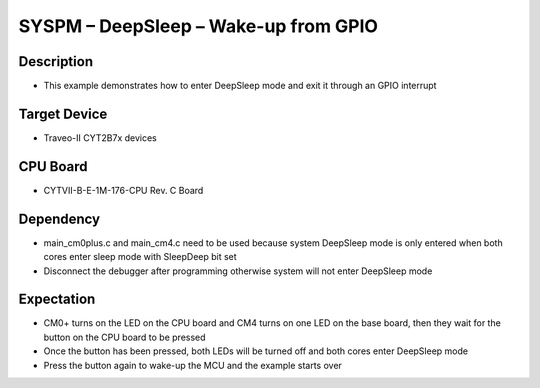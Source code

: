 SYSPM – DeepSleep – Wake-up from GPIO 
=====================================
Description
^^^^^^^^^^^
- This example demonstrates how to enter DeepSleep mode and exit it through an GPIO interrupt

Target Device
^^^^^^^^^^^^^
- Traveo-II CYT2B7x devices

CPU Board
^^^^^^^^^
- CYTVII-B-E-1M-176-CPU Rev. C Board

Dependency
^^^^^^^^^^
- main_cm0plus.c and main_cm4.c need to be used because system DeepSleep mode is only entered when both cores enter sleep mode with SleepDeep bit set
- Disconnect the debugger after programming otherwise system will not enter DeepSleep mode

Expectation
^^^^^^^^^^^
- CM0+ turns on the LED on the CPU board and CM4 turns on one LED on the base board, then they wait for the button on the CPU board to be pressed
- Once the button has been pressed, both LEDs will be turned off and both cores enter DeepSleep mode
- Press the button again to wake-up the MCU and the example starts over
